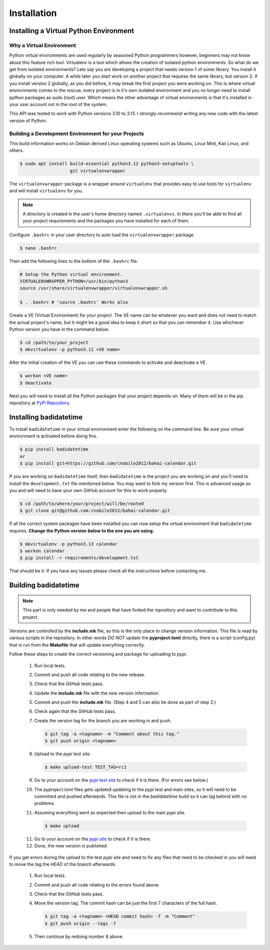 .. -*-coding: utf-8-*-

.. role:: color-violet
.. role:: color-red

************
Installation
************

=======================================
Installing a Virtual Python Environment
=======================================

-------------------------
Why a Virtual Environment
-------------------------

Python virtual environments are used regularly by seasoned Python programmers
however, beginners may not know about this feature rich tool. Virtualenv is a
tool which allows the creation of isolated python environments. So what do we
get from isolated environments? Lets say you are developing a project that
needs version 1 of some library. You install it globally on your computer. A
while later you start work on another project that requires the same library,
but version 2. If you install version 2 globally, as you did before, it may
break the first project you were working on. This is where virtual environments
comes to the rescue, every project is in it's own isolated environment and you
no longer need to install python packages as sudo (root) user. Which means the
other advantage of virtual environments is that it's installed in your user
account not in the root of the system.

This API was tested to work with Python versions 3.10 to 3.13. I strongly
recommend writing any new code with the latest version of Python.

----------------------------------------------------
Building a Development Environment for your Projects
----------------------------------------------------

This build information works on Debian derived Linux operating systems such as
Ubuntu, Linux Mint, Kaii Linux, and others.

.. code-block:: console

   $ sudo apt install build-essential python3.12 python3-setuptools \
                      git virtualenvwrapper

The ``virtualenvwrapper`` package is a wrapper around ``virtualenv`` that
provides easy to use tools for ``virtualenv`` and will install ``virtualenv``
for you.

.. note::

   A directory is created in the user's home directory named
   ``.virtualenvs``. In there you'll be able to find all your project
   requirements and the packages you have installed for each of them.

Configure ``.bashrc`` in your user directory to auto load the
``virtualenvwrapper`` package.

.. code-block:: console

   $ nano .bashrc

Then add the following lines to the bottom of the ``.bashrc`` file.

.. code-block:: bash

   # Setup the Python virtual environment.
   VIRTUALENVWRAPPER_PYTHON=/usr/bin/python3
   source /usr/share/virtualenvwrapper/virtualenvwrapper.sh

   $ . .bashrc # 'source .bashrc' Works also

Create a VE (Virtual Environment) for your project. The VE name can be
whatever you want and does not need to match the actual project's name, but it
might be a good idea to keep it short so that you can remember it. Use
whichever Python version you have in the command below.

.. code-block:: console

   $ cd /path/to/your_project
   $ mkvirtualenv -p python3.11 <VE name>

After the initial creation of the VE you can use these commands to activate
and deactivate a VE.

.. code-block:: console

   $ workon <VE name>
   $ deactivate

Next you will need to install all the Python packages that your project
depends on. Many of them will be in the pip repository at
`PyPi Repository <https://pypi.org/>`_.

=======================
Installing badidatetime
=======================

To install ``badidatetime`` in your virtual environment enter the following on
the command line. Be sure your virtual environment is activated before doing
this.

.. code-block:: console

   $ pip install badidatetime
   or
   $ pip install git+https://github.com/cnobile2012/bahai-calendar.git

If you are working on ``badidatetime`` itself, then ``badidatetime`` is the
project you are working on and you'll need to install the ``development.txt``
file mentioned below. You may want to fork my version first. This is advanced
usage so you and will need to have your own GitHub account for this to work
properly.

.. code-block:: console

   $ cd /path/to/where/your/project/will/be/rooted
   $ git clone git@github.com:cnobile2012/bahai-calendar.git

If all the correct system packages have been installed you can now setup the
virtual environment that ``badidatetime`` requires. **Change the Python version
below to the one you are using.**

.. code-block:: console

   $ mkvirtualenv -p python3.13 calendar
   $ workon calendar
   $ pip install -r requirements/development.txt

That should be it. If you have any issues please check all the instructions
before contacting me.

=====================
Building badidatetime
=====================

.. note::

   This part is only needed by me and people that have forked the repository
   and want to contribute to this project.

Versions are controlled by the **include.mk** file, so this is the only place
to change version information. This file is read by various scripts in the
repository. In other words *DO NOT* update the **pyproject.toml** directly,
there is a script (config.py) that is run from the **Makefile** that will
update everything correctly.

Follow these steps to create the correct versioning and package for uploading
to `pypi`.

   1. Run local tests.
   2. Commit and push all code relating to the new release.
   3. Check that the `GitHub` tests pass.
   4. Update the **include.mk** file with the new version information.
   5. Commit and push the **include.mk** file. :color-violet:`(Step 4 and 5
      can also be done as part of step 2.)`
   6. Check again that the `GitHub` tests pass.
   7. Create the version tag for the branch you are working in and push.

      .. code-block:: console

         $ git tag -a <tagname> -m "Comment about this tag."
         $ git push origin <tagname>

   8. Upload to the `pypi` test site.

      .. code-block:: console

         $ make upload-test TEST_TAG=rc1

   9. Go to your account on the `pypi test site <https://test.pypi.org/>`_ to
      check if it is there. :color-red:`(For errors see below.)`
   10. The `pyproject.toml` files gets updated updating to the `pypi` test and
       main sites, so it will need to be committed and pushed afterwards. This
       file is not in the `badidatetime` build so it can lag behind with no
       problems.
   11. Assuming everything went as expected then upload to the main `pypi`
       site.

       .. code-block:: console

         $ make upload

   11. Go to your account on the `pypi site <https://pypi.org/>`_ to check if
       it is there.
   12. Done, the new version is published.

If you get errors during the upload to the test `pypi` site and need to fix any
files that need to be checked in you will need to move the tag the *HEAD* of
the branch afterwards.

   1. Run local tests.
   2. Commit and push all code relating to the errors found above.
   3. Check that the `GitHub` tests pass.
   4. Move the version tag. :color-red:`The commit hash can be just the first 7
      characters of the full hash.`

      .. code-block:: console

         $ git tag -a <tagname> <HEAD commit hash> -f -m "Comment"
         $ git push origin --tags -f

   5. Then continue by redoing number 8 above.

